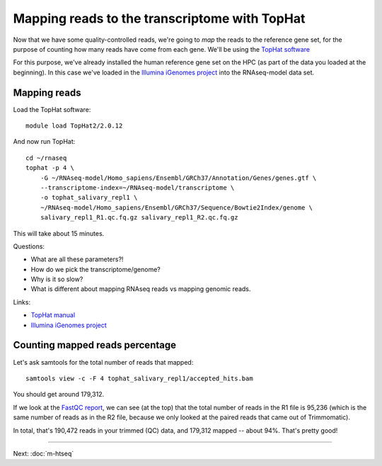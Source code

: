 Mapping reads to the transcriptome with TopHat
==============================================

Now that we have some quality-controlled reads, we're going to *map* the
reads to the reference gene set, for the purpose of counting how many
reads have come from each gene.  We'll be using the `TopHat software
<http://ccb.jhu.edu/software/tophat/manual.shtml>`__

For this purpose, we've already installed the human reference gene set
on the HPC (as part of the data you loaded at the beginning).  In this
case we've loaded in the `Illumina iGenomes project
<http://cufflinks.cbcb.umd.edu/igenomes.html>`__ into the RNAseq-model
data set.

Mapping reads
-------------

Load the TopHat software::

   module load TopHat2/2.0.12

And now run TopHat::

   cd ~/rnaseq
   tophat -p 4 \
       -G ~/RNAseq-model/Homo_sapiens/Ensembl/GRCh37/Annotation/Genes/genes.gtf \
       --transcriptome-index=~/RNAseq-model/transcriptome \
       -o tophat_salivary_repl1 \
       ~/RNAseq-model/Homo_sapiens/Ensembl/GRCh37/Sequence/Bowtie2Index/genome \
       salivary_repl1_R1.qc.fq.gz salivary_repl1_R2.qc.fq.gz 

This will take about 15 minutes.

Questions:

* What are all these parameters?!
* How do we pick the transcriptome/genome?
* Why is it so slow?
* What is different about mapping RNAseq reads vs mapping genomic reads.

Links:

* `TopHat manual <http://ccb.jhu.edu/software/tophat/manual.shtml>`__
* `Illumina iGenomes project <http://cufflinks.cbcb.umd.edu/igenomes.html>`__

Counting mapped reads percentage
--------------------------------

Let's ask samtools for the total number of reads that mapped::

    samtools view -c -F 4 tophat_salivary_repl1/accepted_hits.bam

You should get around 179,312.  

If we look at the `FastQC report
<http://2014-msu-rnaseq.readthedocs.org/en/latest/_static/salivary_repl1_R1.qc_fastqc.html>`__,
we can see (at the top) that the total number of reads in the R1 file
is 95,236 (which is the same number of reads as in the R2 file, because
we only looked at the paired reads that came out of Trimmomatic).

In total, that's 190,472 reads in your trimmed (QC) data, and 179,312
mapped -- about 94%.  That's pretty good!

----

Next: :doc:`m-htseq`
